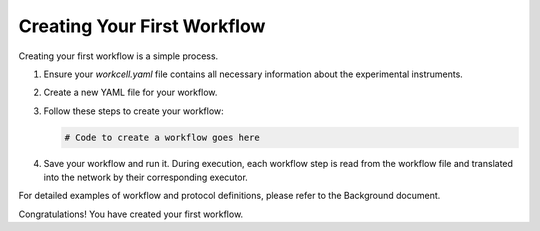 =====================
Creating Your First Workflow
=====================

Creating your first workflow is a simple process. 

#. Ensure your `workcell.yaml` file contains all necessary information about the experimental instruments.
#. Create a new YAML file for your workflow.

#. Follow these steps to create your workflow:

   .. code-block:: python

      # Code to create a workflow goes here

#. Save your workflow and run it. During execution, each workflow step is read from the workflow file and translated into the network by their corresponding executor.

For detailed examples of workflow and protocol definitions, please refer to the Background document.

Congratulations! You have created your first workflow.